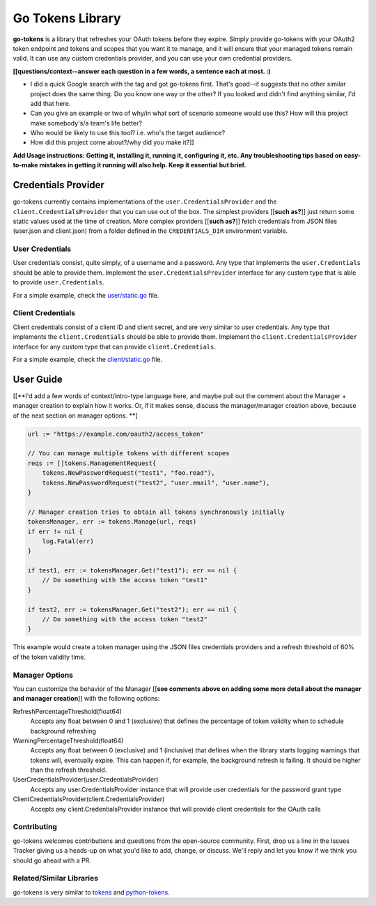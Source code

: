 Go Tokens Library
=================

.. image:: https://travis-ci.org/zalando/go-tokens.svg?branch=master
    :target: https://travis-ci.org/zalando/go-tokens

.. image:: https://codecov.io/github/zalando/go-tokens/coverage.svg?branch=master
    :target: https://codecov.io/github/zalando/go-tokens?branch=master

.. image:: https://goreportcard.com/badge/github.com/zalando/go-tokens
    :target: https://goreportcard.com/report/github.com/zalando/go-tokens

.. image:: https://godoc.org/github.com/zalando/go-tokens?status.svg
    :target: https://godoc.org/github.com/zalando/go-tokens


**go-tokens** is a library that refreshes your OAuth tokens before they expire. Simply provide go-tokens with your OAuth2 token endpoint and tokens and scopes that you want it to manage, and it will ensure that your managed tokens remain valid. It can use any custom credentials provider, and you can use your own credential providers.

**[[questions/context--answer each question in a few words, a sentence each at most. :)**

- I did a quick Google search with the tag and got go-tokens first. That's good--it suggests that no other similar project does the same thing. Do you know one way or the other? If you looked and didn't find anything similar, I'd add that here.
- Can you give an example or two of why/in what sort of scenario someone would use this? How will this project make somebody's/a team's life better?
- Who would be likely to use this tool? i.e. who's the target audience?
- How did this project come about?/why did you make it?]]

**Add Usage instructions: Getting it, installing it, running it, configuring it, etc. Any troubleshooting tips based on easy-to-make mistakes in getting it running will also help. Keep it essential but brief.**

Credentials Provider
--------------------

go-tokens currently contains implementations of the ``user.CredentialsProvider`` and the ``client.CredentialsProvider``
that you can use out of the box. The simplest providers [[**such as?**]] just return some static values used at the time of creation. More complex providers [[**such as?**]] fetch credentials from JSON files (user.json and client.json) from a folder defined in the ``CREDENTIALS_DIR`` environment variable.

User Credentials
~~~~~~~~~~~~~~~~

User credentials consist, quite simply, of a username and a password. Any type that implements the ``user.Credentials`` should be able to provide them. Implement the ``user.CredentialsProvider`` interface for any custom type that is able to provide ``user.Credentials``.

For a simple example, check the `user/static.go`_ file.

Client Credentials
~~~~~~~~~~~~~~~~~~

Client credentials consist of a client ID and client secret, and are very similar to user credentials. Any type that implements the ``client.Credentials`` should be able to provide them. Implement the ``client.CredentialsProvider`` interface for any custom type that can provide ``client.Credentials``.

For a simple example, check the `client/static.go`_ file.

User Guide
----------
[[**I'd add a few words of context/intro-type language here, and maybe pull out the comment about the Manager + manager creation to explain how it works. Or, if it makes sense, discuss the manager/manager creation above, because of the next section on manager options. **] 

.. code-block:: go

    url := "https://example.com/oauth2/access_token"

    // You can manage multiple tokens with different scopes
    reqs := []tokens.ManagementRequest{
        tokens.NewPasswordRequest("test1", "foo.read"),
        tokens.NewPasswordRequest("test2", "user.email", "user.name"),
    }

    // Manager creation tries to obtain all tokens synchronously initially
    tokensManager, err := tokens.Manage(url, reqs)
    if err != nil {
        log.Fatal(err)
    }

    if test1, err := tokensManager.Get("test1"); err == nil {
        // Do something with the access token "test1"
    }

    if test2, err := tokensManager.Get("test2"); err == nil {
        // Do something with the access token "test2"
    }

This example would create a token manager using the JSON files credentials providers and a refresh threshold of 60% of the token validity time.

Manager Options
~~~~~~~~~~~~~~~

You can customize the behavior of the Manager [[**see comments above on adding some more detail about the manager and manager creation**]] with the following options:
    
RefreshPercentageThreshold(float64)
    Accepts any float between 0 and 1 (exclusive) that defines the percentage of token validity when to schedule background refreshing

WarningPercentageThreshold(float64)
    Accepts any float between 0 (exclusive) and 1 (inclusive) that defines when the library starts logging warnings that tokens will, eventually expire. This can happen if, for example, the background refresh is failing. It should be higher than the refresh threshold.
    
UserCredentialsProvider(user.CredentialsProvider)
    Accepts any user.CredentialsProvider instance that will provide user credentials for the password grant type
    
ClientCredentialsProvider(client.CredentialsProvider)
    Accepts any client.CredentialsProvider instance that will provide client credentials for the OAuth calls

Contributing
~~~~~~~~~~~~~~~
go-tokens welcomes contributions and questions from the open-source community. First, drop us a line in the Issues Tracker giving us a heads-up on what you'd like to add, change, or discuss. We'll reply and let you know if we think you should go ahead with a PR.

Related/Similar Libraries
~~~~~~~~~~~~~~~

go-tokens is very similar to `tokens`_ and `python-tokens`_.

.. _tokens: https://github.com/zalando-stups/tokens
.. _python-tokens: https://github.com/zalando-stups/python-tokens
.. _user/static.go: https://github.com/zalando/go-tokens/blob/master/user/static.go
.. _client/static.go: https://github.com/zalando/go-tokens/blob/master/client/static.go
